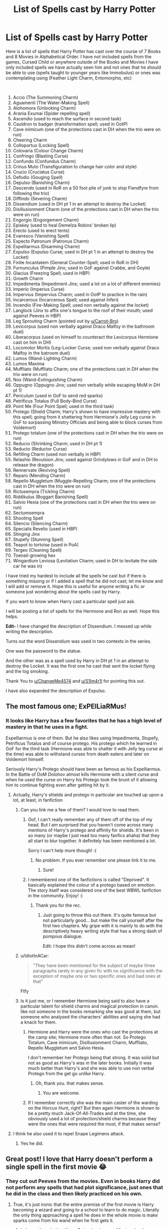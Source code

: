 #+TITLE: List of Spells cast by Harry Potter

* List of Spells cast by Harry Potter
:PROPERTIES:
:Author: HHrPie
:Score: 191
:DateUnix: 1585302353.0
:DateShort: 2020-Mar-27
:FlairText: Discussion
:END:
Here is a list of spells that Harry Potter has cast over the course of 7 Books and 8 Movies in Alphabetical Order. I have not included spells from the games, Cursed Child or anywhere outside of the Books and Movies I have only included spells we have actually seen him and not ones that he should be able to use (spells taught to younger years like Immobulus) or ones was contemplating using (Feather Light Charm, Entomorphis, etc)

​

1.  Accio (The Summoning Charm)
2.  Aguamenti (The Water-Making Spell)
3.  Alohomora (Unlocking Charm)
4.  Arania Exumai (Spider repelling spell)
5.  Ascendio (used to reach the surface in second task)
6.  Cauldron to badger (transformation spell; used in OotP)
7.  Cave inimicum (one of the protections cast in DH when the trio were on run)
8.  Cheering Charm
9.  Colloportus (Locking Spell)
10. Colovaria (Colour Change Charm)
11. Confringo (Blasting Curse)
12. Confundo (Confundus Charm)
13. Crinus Muto (Transfiguration to change hair color and style)
14. Crucio (Cruciatus Curse)
15. Defodio (Gouging Spell)
16. Depulso (Banishing Charm)
17. Descendo (used in RoR on a 50 foot pile of junk to stop Fiendfyre from following the trio)
18. Diffindo (Severing Charm)
19. Dissendium (used in DH pt 1 in an attempt to destroy the Locket)
20. Disillusionment Charm (one of the protections cast in DH when the trio were on run)
21. Engorgio (Engorgement Charm)
22. Episkey (used to heal Demelza Robins' broken lip)
23. Erecto (used to erect tents)
24. Evanesco (Vanishing Spell)
25. Expecto Patronum (Patronus Charm)
26. Expelliarmus (Disarming Charm)
27. Expulso (Expulso Curse; used in DH pt 1 in an attempt to destroy the Locket)
28. Finite Incantatem (General Counter-Spell; used in RoR in DH)
29. Furnunculus (Pimple Jinx; used in GoF against Crabbe, and Goyle)
30. Glacius (Freezing Spell; used in HBP)
31. Growth Charm
32. Impedimenta (Impediment Jinx; used a lot on a lot of different enemies)
33. Imperio (Imperius Curse)
34. Impervius (Impervius Charm; used in OotP to practice in the rain)
35. Incarcerous (Incarcerous Spell; used against Inferi)
36. Incendio (Fire-Making Spell; used non verbally against the locket)
37. Langlock (Jinx to affix one's tongue to the roof of their mouth; used against Peeves in HBP)
38. Leg Sprouting Charm (pointed out by [[/u/Carrot-Bro][u/Carrot-Bro]])
39. Levicorpus (used non verbally against Draco Malfoy in the bathroom duel)
40. Liberacorpus (used on himself to counteract the Levicorpus Hermione cast on him in DH)
41. Locomotor Mortis (Leg-Locker Curse; used non verbally against Draco Malfoy in the batroom duel)
42. Lumos (Wand-Lighting Charm)
43. Lumos Maxima
44. Muffliato (Muffliato Charm; one of the protections cast in DH when the trio were on run)
45. Nox (Wand-Extinguishing Charm)
46. Oppugno (Oppugno Jinx; used non verbally while escaping MoM in DH pt 1)
47. Periculum (used in GoF to send red sparks)
48. Petrificus Totalus (Full Body-Bind Curse)
49. Point Me (Four Point Spell; used in the third task)
50. Protego (Shield Charm; Harry's shown to have impressive mastery with this spell; going from it shattering from Hermione's Jelly Leg curse in GoF to surpassing Ministry Officials and being able to block curses from Voldemort)
51. Protego totalum (one of the protections cast in DH when the trio were on run)
52. Reducio (Shrinking Charm; used in DH pt 1)
53. Reducto (Reductor Curse)
54. Refilling Charm (used non verbally in HBP)
55. Relashio (Revulsion Jinx; used against Grindylows in GoF and in DH to release the dragon)
56. Rennervate (Reviving Spell)
57. Reparo (Mending Charm)
58. Repello Muggletum (Muggle-Repelling Charm; one of the protections cast in DH when the trio were on run)
59. Rictusempra (Tickling Charm)
60. Riddikulus (Boggart Banishing Spell)
61. Salvio Hexia (one of the protections cast in DH when the trio were on run)
62. Sectumsempra
63. Shooting Spell
64. Silencio (Silencing Charm)
65. Specialis Revelio (used in HBP)
66. Stinging Jinx
67. Stupefy (Stunning Spell)
68. Teapot to tortoise (used in PoA)
69. Tergeo (Cleaning Spell)
70. Toenail-growing hex
71. Wingardium Leviosa (Levitation Charm; used in DH to levitate the side car he was in)

I have tried my hardest to include all the spells he cast but if there is something missing or if I added a spell that he did not cast; let me know and I will add or remove it. Hope this is useful for anyone writing a fic or someone just wondering about the spells cast by Harry.

If you want to know when Harry cast a particular spell just ask.

I will be posting a list of spells for the Hermione and Ron as well. Hope this helps.

*Edit-* I have changed the description of Dissendium. I messed up while writing the description.

Turns out the word Dissendium was used in two contexts in the series.

One was the password to the statue.

And the other was as a spell used by Harry in DH pt 1 in an attempt to destroy the Locket. It was the first one he cast that sent the locket flying and the log smoking.

Thank You to [[https://www.reddit.com/u/ChangeMe4574/][u/ChangeMe4574]] and [[https://www.reddit.com/u/S1lm4r1l/][u/S1lm4r1l]] for pointing this out.

I have also expanded the description of Expulso.


** The most famous one; ExPElLiaRMus!
:PROPERTIES:
:Author: Fallen_Liberator
:Score: 67
:DateUnix: 1585309361.0
:DateShort: 2020-Mar-27
:END:

*** It looks like Harry has a few favorites that he has a high level of mastery in that he uses in a fight.

Expelliarmus is one of them. But he also likes using Impedimenta, Stupefy, Petrificus Totalus and of course protego. His protego which he learned in GoF for the third task (Hermione was able to shatter it with Jelly leg curse at the time) was able to withstand curses from death eaters and later on Voldemort himself.

Seriously Harry's Protego should have been as famous as his Expelliarmus. In the Battle of DoM Dolohov almost kills Hermione with a silent curse and when he used the curse on Harry his Protego took the brunt of it allowing him to continue fighting even after getting hit by it.
:PROPERTIES:
:Author: HHrPie
:Score: 70
:DateUnix: 1585315682.0
:DateShort: 2020-Mar-27
:END:

**** Actually, Harry's shields and protego in particular are touched up upon a lot, at least, in fanfiction
:PROPERTIES:
:Author: browtfiwasboredokai
:Score: 37
:DateUnix: 1585325676.0
:DateShort: 2020-Mar-27
:END:

***** Can you link me a few of them? I would love to read them.
:PROPERTIES:
:Author: HHrPie
:Score: 13
:DateUnix: 1585325881.0
:DateShort: 2020-Mar-27
:END:

****** Oof, I can't really remember any of them off of the top of my head. But I am surprised that you haven't come across many mentions of Harry's protego and affinity for shields. It's been in so many (or maybe I just read too many fanfics ahaha) that they all start to blur together. It definitely has been mentioned a lot.

Sorry I can't help more though! :(
:PROPERTIES:
:Author: browtfiwasboredokai
:Score: 16
:DateUnix: 1585326205.0
:DateShort: 2020-Mar-27
:END:

******* No problem. If you ever remember one please link it to me.
:PROPERTIES:
:Author: HHrPie
:Score: 7
:DateUnix: 1585326525.0
:DateShort: 2020-Mar-27
:END:

******** Sure!
:PROPERTIES:
:Author: browtfiwasboredokai
:Score: 4
:DateUnix: 1585326684.0
:DateShort: 2020-Mar-27
:END:


****** I remembered one of the fanfictions is called "Deprived". It basically explained the colour of a protego based on emotion. The story itself was considered one of the best WBWL fanfiction in the community. Enjoy! :)
:PROPERTIES:
:Author: Fallen_Liberator
:Score: 5
:DateUnix: 1585331676.0
:DateShort: 2020-Mar-27
:END:

******* Thank you for the rec.
:PROPERTIES:
:Author: HHrPie
:Score: 3
:DateUnix: 1585332336.0
:DateShort: 2020-Mar-27
:END:

******** Just going to throw this out there. It's quite famous but not particularly good... but make the call yourself after the first two chapters. My gripe with it is mainly to do with the descriptively heavy writing style that has a strong dash of pompous dialogue.

Edit: I hope this didn't come across as mean!
:PROPERTIES:
:Author: jaddisin10
:Score: 3
:DateUnix: 1585340275.0
:DateShort: 2020-Mar-28
:END:


***** u/IdiotInACar:
#+begin_quote
  "They have been mentioned for the subject of maybe three paragraphs rarely in any given fic with no significance with the exception of maybe one or two specific ones and bad ones at that"
#+end_quote

Ftfy
:PROPERTIES:
:Author: IdiotInACar
:Score: 8
:DateUnix: 1585326876.0
:DateShort: 2020-Mar-27
:END:


***** Is it just me, or I remember Hermione being said to also have a particular talent for shield charms and magical protection in canon. like not someone in the books remarking she was good at them, but someone who analysed the characters' abilities and saying she had a knack for them.
:PROPERTIES:
:Author: SnobbishWizard
:Score: 3
:DateUnix: 1585338865.0
:DateShort: 2020-Mar-28
:END:

****** Hermione and Harry were the ones who cast the protections at the camp site; Hermione more often than not. So Protego Totalum, Cave inimicum, Disillusionment Charm, Muffliato, Repello Muggletum and Salvio Hexia.

I don't remember her Protego being that strong. It was solid but not as good as Harry's was in the later books. Initially it was much better than Harry's and she was able to use non verbal Protego from the get go unlike Harry.
:PROPERTIES:
:Author: HHrPie
:Score: 3
:DateUnix: 1585361666.0
:DateShort: 2020-Mar-28
:END:

******* Oh, thank you. that makes sense.
:PROPERTIES:
:Author: SnobbishWizard
:Score: 1
:DateUnix: 1585362009.0
:DateShort: 2020-Mar-28
:END:

******** You are welcome.
:PROPERTIES:
:Author: HHrPie
:Score: 1
:DateUnix: 1585362395.0
:DateShort: 2020-Mar-28
:END:


****** If I remember correctly she was the main caster of the warding on the Horcux Hunt, right? But then again Hermione is shown to be a pretty much Jack-Of-All-Trades and at the time, she obviously used a lot of protection/shield charms because they were the ones that were required the most, if that makes sense?
:PROPERTIES:
:Author: browtfiwasboredokai
:Score: 2
:DateUnix: 1585341339.0
:DateShort: 2020-Mar-28
:END:


**** I think he also used it to repel Snape Legimens attack.
:PROPERTIES:
:Author: kprasad13
:Score: 1
:DateUnix: 1585339138.0
:DateShort: 2020-Mar-28
:END:

***** Yes he did.
:PROPERTIES:
:Author: HHrPie
:Score: 1
:DateUnix: 1585361296.0
:DateShort: 2020-Mar-28
:END:


** Great post! I love that Harry doesn't perform a single spell in the first movie 😂
:PROPERTIES:
:Author: 360Saturn
:Score: 23
:DateUnix: 1585322705.0
:DateShort: 2020-Mar-27
:END:

*** They cut out Peeves from the movies. Even in books Harry did not perform any spells that had plot significance, just ones that he did in the class and then likely practiced on his own.
:PROPERTIES:
:Author: HHrPie
:Score: 20
:DateUnix: 1585322853.0
:DateShort: 2020-Mar-27
:END:

**** True, it's just ironic that the entire premise of the first movie is Harry becoming a wizard and going to a school to learn to do magic. Literally the only thing approaching a spell he does in the whole movie is make sparks come from his wand when he first gets it.
:PROPERTIES:
:Author: 360Saturn
:Score: 20
:DateUnix: 1585322954.0
:DateShort: 2020-Mar-27
:END:

***** I always thought that Harry Potter books were Mystery books disguised as Magic. Given the bare minimum magical system, constant changing of fundamental rules of casting and spells that have inconsistencies bigger than the great hall.
:PROPERTIES:
:Author: HHrPie
:Score: 21
:DateUnix: 1585323232.0
:DateShort: 2020-Mar-27
:END:

****** CoS is the most like this. You can tell Rowling really wanted to write mysteries instead. I'm glad she's doing that now as Gailbraith
:PROPERTIES:
:Author: Brilliant_Sea
:Score: 3
:DateUnix: 1585343788.0
:DateShort: 2020-Mar-28
:END:


**** Also the red sparks spell Hagrid taught them.
:PROPERTIES:
:Author: aAlouda
:Score: 3
:DateUnix: 1585324751.0
:DateShort: 2020-Mar-27
:END:

***** That was cast by Neville if I remember right. I do have a red sparks spell listed Periculum.
:PROPERTIES:
:Author: HHrPie
:Score: 3
:DateUnix: 1585324973.0
:DateShort: 2020-Mar-27
:END:


** A somewhat related thought which I'm not sure warrants its own thread.

Who else here is lowkey annoyed when authors imply that there are only a dozen or so combat spells? Unforgivables perhaps not included. I noticed a ton of fics (perhaps unknowingly) giving the impression that the few spells we see in battles are more or less the full extent of combat magic. Bruh. /Bruh!/ These people have a unique spell for turning beetles into buttons! Just think on the uselessness of that for a moment! And it exists! There are probably tens of thousands of combat spells in the Hogwarts library alone! And you're telling me it's either Stupefy or bust?

Sorry for the tiny rant, everyone.
:PROPERTIES:
:Score: 18
:DateUnix: 1585336216.0
:DateShort: 2020-Mar-27
:END:

*** This always gets me. Also can the good guys stop hitting the bad guys with stunners when they're getting killed? Infuriates me.
:PROPERTIES:
:Author: jaddisin10
:Score: 6
:DateUnix: 1585340696.0
:DateShort: 2020-Mar-28
:END:

**** In canon it was Harry that had issues with using lethal force. In fact there is a scene after the Battle of 7 Potters where Remus Lupin was berating him for using Expelliarmus instead of Stupefy and letting the death eaters plummet to their deaths.
:PROPERTIES:
:Author: HHrPie
:Score: 8
:DateUnix: 1585361850.0
:DateShort: 2020-Mar-28
:END:


**** On the other side, stunners are often underestimated as if they simply rendered the person unconscious and when hit with an enervate they are ready to fight again. Yet stunners seem to have physical impact as well like when +McGonnegle McGonagle+ Minerva stays at St Mungos for several days because of being hit with four stunners
:PROPERTIES:
:Author: homogentisinsaeure
:Score: 4
:DateUnix: 1585362388.0
:DateShort: 2020-Mar-28
:END:

***** I think getting hit with four of any spell at the same time is probably dangerous and could cause long term damage. Imagine 4 tickling charms hitting at once. Surely that's not far off torture?
:PROPERTIES:
:Author: jaddisin10
:Score: 1
:DateUnix: 1585368739.0
:DateShort: 2020-Mar-28
:END:


*** Well, honestly if you manage to hit the enemy with a spell, it may as well be either an AK, or else your most powerful nonlethal. No need to know 10 different killing, and 20 incapacitating spells. Variety does come in handy for battlefield control, but even there you can do a lot with a few well mastered spells.
:PROPERTIES:
:Author: Togop
:Score: 5
:DateUnix: 1585348175.0
:DateShort: 2020-Mar-28
:END:


*** But what purpose does knowing and using 100 different spells in a fight when you only need to hit them once with any spell that incapacitates or kills to win? The only reason I think that having dozens of different spells handy in a fight is control of the environment.
:PROPERTIES:
:Author: PintoTheBurrito
:Score: 1
:DateUnix: 1585371912.0
:DateShort: 2020-Mar-28
:END:


** I think Geminio is another spell Harry cast on Slytherin's Locket. It's basically a duplication charm.
:PROPERTIES:
:Author: Relarrisith
:Score: 10
:DateUnix: 1585309857.0
:DateShort: 2020-Mar-27
:END:

*** It was cast by Hermione to duplicate the locket.
:PROPERTIES:
:Author: HHrPie
:Score: 13
:DateUnix: 1585311434.0
:DateShort: 2020-Mar-27
:END:

**** Oops

Hmm I remember in Prisoner of Azkaban that Harry was considering to use a Feather-Light charm on his trunk. That suggests he does indeed know that spell.
:PROPERTIES:
:Author: Relarrisith
:Score: 7
:DateUnix: 1585313021.0
:DateShort: 2020-Mar-27
:END:

***** I excluded quite a few spells he considered using or probably knew because he never cast them. And yeah Feather Light charm was one of them. In fact that scene in PoA is the only mention of it in the entire series.
:PROPERTIES:
:Author: HHrPie
:Score: 12
:DateUnix: 1585314626.0
:DateShort: 2020-Mar-27
:END:

****** That's actually fascinating, considering how ubiquitous its use is in fanon. From fanfic one could assume almost nothing in the wizarding world weighs more than a feather.
:PROPERTIES:
:Author: BrilliantShard
:Score: 5
:DateUnix: 1585333199.0
:DateShort: 2020-Mar-27
:END:

******* Yeah i was surprised when I found out that this was the only time it was even remotely mentioned in the series.
:PROPERTIES:
:Author: HHrPie
:Score: 3
:DateUnix: 1585333443.0
:DateShort: 2020-Mar-27
:END:


** Dissendium is a spell? I always thought it was password.
:PROPERTIES:
:Author: ChangeMe4574
:Score: 10
:DateUnix: 1585317009.0
:DateShort: 2020-Mar-27
:END:

*** I thought so too but apparently it is a spell used to reveal secret passages.
:PROPERTIES:
:Author: HHrPie
:Score: 6
:DateUnix: 1585317442.0
:DateShort: 2020-Mar-27
:END:


** It looks good, but I dont think he ever used Riddikulus successfully
:PROPERTIES:
:Author: aAlouda
:Score: 6
:DateUnix: 1585315304.0
:DateShort: 2020-Mar-27
:END:

*** He used it against the Dementor Boggart in the third task.
:PROPERTIES:
:Author: HHrPie
:Score: 23
:DateUnix: 1585315789.0
:DateShort: 2020-Mar-27
:END:

**** Ah, I forgot about that, I stand corrected.
:PROPERTIES:
:Author: aAlouda
:Score: 9
:DateUnix: 1585316266.0
:DateShort: 2020-Mar-27
:END:

***** I did not think Harry could cast the spell before I started making this list too.
:PROPERTIES:
:Author: HHrPie
:Score: 4
:DateUnix: 1585316366.0
:DateShort: 2020-Mar-27
:END:


***** although it is never mentioned, he must have used it in the DADA third year exam when he has to go against a boggart there too.
:PROPERTIES:
:Author: adamistroubled
:Score: 3
:DateUnix: 1585343421.0
:DateShort: 2020-Mar-28
:END:

****** That is a possibility.
:PROPERTIES:
:Author: HHrPie
:Score: 2
:DateUnix: 1585361899.0
:DateShort: 2020-Mar-28
:END:


** It would be great if you could contribute to this [[https://harrypotter.fandom.com/wiki/List_of_spells_used_by_Harry_Potter][List of spells used by Harry Potter]]; your attention to detail has a bunch they missed!
:PROPERTIES:
:Author: alephnumber
:Score: 6
:DateUnix: 1585322755.0
:DateShort: 2020-Mar-27
:END:

*** Any idea how I go about doing that?
:PROPERTIES:
:Author: HHrPie
:Score: 2
:DateUnix: 1585323331.0
:DateShort: 2020-Mar-27
:END:

**** Create a free account with the website and submit edits--it's basically the same thing as Wikipedia for fandom, all crowd sourced content.
:PROPERTIES:
:Author: alephnumber
:Score: 3
:DateUnix: 1585324889.0
:DateShort: 2020-Mar-27
:END:


** Repello muggletom is so stupid i love it
:PROPERTIES:
:Author: miraculousmarauder
:Score: 5
:DateUnix: 1585330908.0
:DateShort: 2020-Mar-27
:END:


** Thank you!
:PROPERTIES:
:Author: inside_a_mind
:Score: 6
:DateUnix: 1585305954.0
:DateShort: 2020-Mar-27
:END:

*** You are welcome.
:PROPERTIES:
:Author: HHrPie
:Score: 4
:DateUnix: 1585311446.0
:DateShort: 2020-Mar-27
:END:


** Nice
:PROPERTIES:
:Author: pygmypuffonacid
:Score: 2
:DateUnix: 1585321143.0
:DateShort: 2020-Mar-27
:END:

*** I am glad that you liked it.
:PROPERTIES:
:Author: HHrPie
:Score: 1
:DateUnix: 1585322451.0
:DateShort: 2020-Mar-27
:END:


*** 𝓷𝓲𝓬𝓮 ☜(ﾟヮﾟ☜)

* Nice Leaderboard
  :PROPERTIES:
  :CUSTOM_ID: nice-leaderboard
  :END:
*1.* =u/RepliesNice= at *4063 nices*

*2.* =u/cbis4144= at *1834 nices*

*3.* =u/randomusername123458= at *1308 nices*

*...*

*894.* =u/pygmypuffonacid= at *36 nices*

--------------

^{I} ^{AM} ^{A} ^{BOT} ^{|} ^{REPLY} ^{*!IGNORE*} ^{AND} ^{I} ^{WILL} ^{STOP} ^{REPLYING} ^{TO} ^{YOUR} ^{COMMENTS}
:PROPERTIES:
:Author: nice-scores
:Score: 1
:DateUnix: 1585424424.0
:DateShort: 2020-Mar-29
:END:


** So Harry learns 10 spells a year?
:PROPERTIES:
:Author: DeDe_at_it_again
:Score: 2
:DateUnix: 1585322403.0
:DateShort: 2020-Mar-27
:END:

*** I left out a lot of spells that were in his course but we never actually saw him casting them. I also left out spells that he was about to use when the situation changed forcing him to abort.
:PROPERTIES:
:Author: HHrPie
:Score: 3
:DateUnix: 1585322613.0
:DateShort: 2020-Mar-27
:END:

**** I still feel like Harry could have done better.
:PROPERTIES:
:Author: DeDe_at_it_again
:Score: 2
:DateUnix: 1585322838.0
:DateShort: 2020-Mar-27
:END:

***** Wait till you see my Hermione and Ron lists. They are not looking too good.
:PROPERTIES:
:Author: HHrPie
:Score: 8
:DateUnix: 1585322959.0
:DateShort: 2020-Mar-27
:END:

****** 😂
:PROPERTIES:
:Author: DeDe_at_it_again
:Score: 2
:DateUnix: 1585323958.0
:DateShort: 2020-Mar-27
:END:


** I don't recall Harry using a spell named Glacius in HBP. Was it in the movies ?
:PROPERTIES:
:Author: RoyTellier
:Score: 2
:DateUnix: 1585323904.0
:DateShort: 2020-Mar-27
:END:

*** He did it non verbally when he transformed water into ice.
:PROPERTIES:
:Author: HHrPie
:Score: 3
:DateUnix: 1585324202.0
:DateShort: 2020-Mar-27
:END:

**** So he never used a spell named Glacius.
:PROPERTIES:
:Author: RoyTellier
:Score: 0
:DateUnix: 1585329895.0
:DateShort: 2020-Mar-27
:END:

***** No but that was the closest one that matched the description of the effect.

It was a pain to figure out which spell he used when he used it non verbally. But at least more often than not we know what spell he was using.

With Hermione I felt like pulling my hair out, it's so difficult to figure out. I think I have got all of them though.
:PROPERTIES:
:Author: HHrPie
:Score: 6
:DateUnix: 1585330700.0
:DateShort: 2020-Mar-27
:END:


** Brilliant, thank you! Been trying to motivate myself to do this for, well, 20 years or so, now I don't have to..
:PROPERTIES:
:Author: addiboy
:Score: 2
:DateUnix: 1585324429.0
:DateShort: 2020-Mar-27
:END:

*** Have a !Galleon =D
:PROPERTIES:
:Author: addiboy
:Score: 2
:DateUnix: 1585324516.0
:DateShort: 2020-Mar-27
:END:

**** Thank you. I am going to be posting Hermione and Ron's spell list too.
:PROPERTIES:
:Author: HHrPie
:Score: 2
:DateUnix: 1585324611.0
:DateShort: 2020-Mar-27
:END:

***** I'm going to hazard a guess and say.., Ravenclaw? Though I read your post in Hermione's voice, so Gryff is possible =P
:PROPERTIES:
:Author: addiboy
:Score: 2
:DateUnix: 1585324900.0
:DateShort: 2020-Mar-27
:END:

****** Thank you for the compliment.
:PROPERTIES:
:Author: HHrPie
:Score: 2
:DateUnix: 1585325017.0
:DateShort: 2020-Mar-27
:END:

******* Was I right?
:PROPERTIES:
:Author: addiboy
:Score: 2
:DateUnix: 1585325134.0
:DateShort: 2020-Mar-27
:END:

******** Yup.
:PROPERTIES:
:Author: HHrPie
:Score: 2
:DateUnix: 1585325376.0
:DateShort: 2020-Mar-27
:END:

********* Haha! Score one for Slytherin !
:PROPERTIES:
:Author: addiboy
:Score: 3
:DateUnix: 1585325516.0
:DateShort: 2020-Mar-27
:END:


** When did he use "Crinus Muto"?
:PROPERTIES:
:Author: SoulxxBondz
:Score: 2
:DateUnix: 1585332633.0
:DateShort: 2020-Mar-27
:END:

*** In HBP during Transfiguration class.
:PROPERTIES:
:Author: HHrPie
:Score: 2
:DateUnix: 1585332832.0
:DateShort: 2020-Mar-27
:END:

**** Ah, okay. Thank you.
:PROPERTIES:
:Author: SoulxxBondz
:Score: 2
:DateUnix: 1585333743.0
:DateShort: 2020-Mar-27
:END:

***** No problem.
:PROPERTIES:
:Author: HHrPie
:Score: 2
:DateUnix: 1585333863.0
:DateShort: 2020-Mar-27
:END:


** Dissendium is a spell? I always thought it was a password.
:PROPERTIES:
:Author: ChangeMe4574
:Score: 1
:DateUnix: 1585317017.0
:DateShort: 2020-Mar-27
:END:


** What a cool compilation! Salutations from one Ravenclaw to another! I had forgotten some of these spells.

At the same time though, over 7 years of magical education, you'd think there would be...well...more spells? Haha, Harry oh harry....always falling back on those familiar spells...
:PROPERTIES:
:Author: writeronthemoon
:Score: 1
:DateUnix: 1585343575.0
:DateShort: 2020-Mar-28
:END:

*** There were a lot more spells. I left them out because we never saw Harry actually cast them. I left out spells from first and second year which he should know, spells he was about to use but the situation changed and he thought better of it.
:PROPERTIES:
:Author: HHrPie
:Score: 1
:DateUnix: 1585362127.0
:DateShort: 2020-Mar-28
:END:


** If you want a list of all the spells just go to [[https://harrypotter.fandom.com/wiki/List_of_spells]]
:PROPERTIES:
:Author: TheOmniPhoenix786
:Score: 1
:DateUnix: 1585342051.0
:DateShort: 2020-Mar-28
:END:

*** This is a different thing...
:PROPERTIES:
:Author: MannOf97
:Score: 2
:DateUnix: 1585344385.0
:DateShort: 2020-Mar-28
:END:

**** i know but just in case anyone wants this
:PROPERTIES:
:Author: TheOmniPhoenix786
:Score: 1
:DateUnix: 1585448617.0
:DateShort: 2020-Mar-29
:END:
